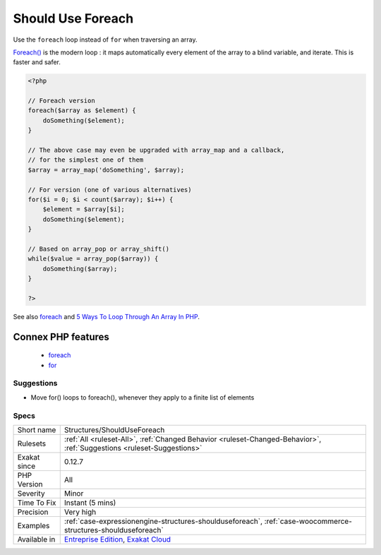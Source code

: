 .. _structures-shoulduseforeach:

.. _should-use-foreach:

Should Use Foreach
++++++++++++++++++

.. meta::
	:description:
		Should Use Foreach: Use the ``foreach`` loop instead of ``for`` when traversing an array.
	:twitter:card: summary_large_image
	:twitter:site: @exakat
	:twitter:title: Should Use Foreach
	:twitter:description: Should Use Foreach: Use the ``foreach`` loop instead of ``for`` when traversing an array
	:twitter:creator: @exakat
	:twitter:image:src: https://www.exakat.io/wp-content/uploads/2020/06/logo-exakat.png
	:og:image: https://www.exakat.io/wp-content/uploads/2020/06/logo-exakat.png
	:og:title: Should Use Foreach
	:og:type: article
	:og:description: Use the ``foreach`` loop instead of ``for`` when traversing an array
	:og:url: https://php-tips.readthedocs.io/en/latest/tips/Structures/ShouldUseForeach.html
	:og:locale: en
Use the ``foreach`` loop instead of ``for`` when traversing an array.

`Foreach() <https://www.php.net/manual/en/control-structures.foreach.php>`_ is the modern loop : it maps automatically every element of the array to a blind variable, and iterate. This is faster and safer.

.. code-block:: php
   
   <?php
   
   // Foreach version
   foreach($array as $element) {
       doSomething($element);
   }
   
   // The above case may even be upgraded with array_map and a callback, 
   // for the simplest one of them
   $array = array_map('doSomething', $array);
   
   // For version (one of various alternatives)
   for($i = 0; $i < count($array); $i++) {
       $element = $array[$i];
       doSomething($element);
   }
   
   // Based on array_pop or array_shift()
   while($value = array_pop($array)) {
       doSomething($array);
   }
   
   ?>

See also `foreach <https://www.php.net/manual/en/control-structures.foreach.php>`_ and `5 Ways To Loop Through An Array In PHP <https://www.codewall.co.uk/5-ways-to-loop-through-array-php/>`_.

Connex PHP features
-------------------

  + `foreach <https://php-dictionary.readthedocs.io/en/latest/dictionary/foreach.ini.html>`_
  + `for <https://php-dictionary.readthedocs.io/en/latest/dictionary/for.ini.html>`_


Suggestions
___________

* Move for() loops to foreach(), whenever they apply to a finite list of elements




Specs
_____

+--------------+-------------------------------------------------------------------------------------------------------------------------+
| Short name   | Structures/ShouldUseForeach                                                                                             |
+--------------+-------------------------------------------------------------------------------------------------------------------------+
| Rulesets     | :ref:`All <ruleset-All>`, :ref:`Changed Behavior <ruleset-Changed-Behavior>`, :ref:`Suggestions <ruleset-Suggestions>`  |
+--------------+-------------------------------------------------------------------------------------------------------------------------+
| Exakat since | 0.12.7                                                                                                                  |
+--------------+-------------------------------------------------------------------------------------------------------------------------+
| PHP Version  | All                                                                                                                     |
+--------------+-------------------------------------------------------------------------------------------------------------------------+
| Severity     | Minor                                                                                                                   |
+--------------+-------------------------------------------------------------------------------------------------------------------------+
| Time To Fix  | Instant (5 mins)                                                                                                        |
+--------------+-------------------------------------------------------------------------------------------------------------------------+
| Precision    | Very high                                                                                                               |
+--------------+-------------------------------------------------------------------------------------------------------------------------+
| Examples     | :ref:`case-expressionengine-structures-shoulduseforeach`, :ref:`case-woocommerce-structures-shoulduseforeach`           |
+--------------+-------------------------------------------------------------------------------------------------------------------------+
| Available in | `Entreprise Edition <https://www.exakat.io/entreprise-edition>`_, `Exakat Cloud <https://www.exakat.io/exakat-cloud/>`_ |
+--------------+-------------------------------------------------------------------------------------------------------------------------+


